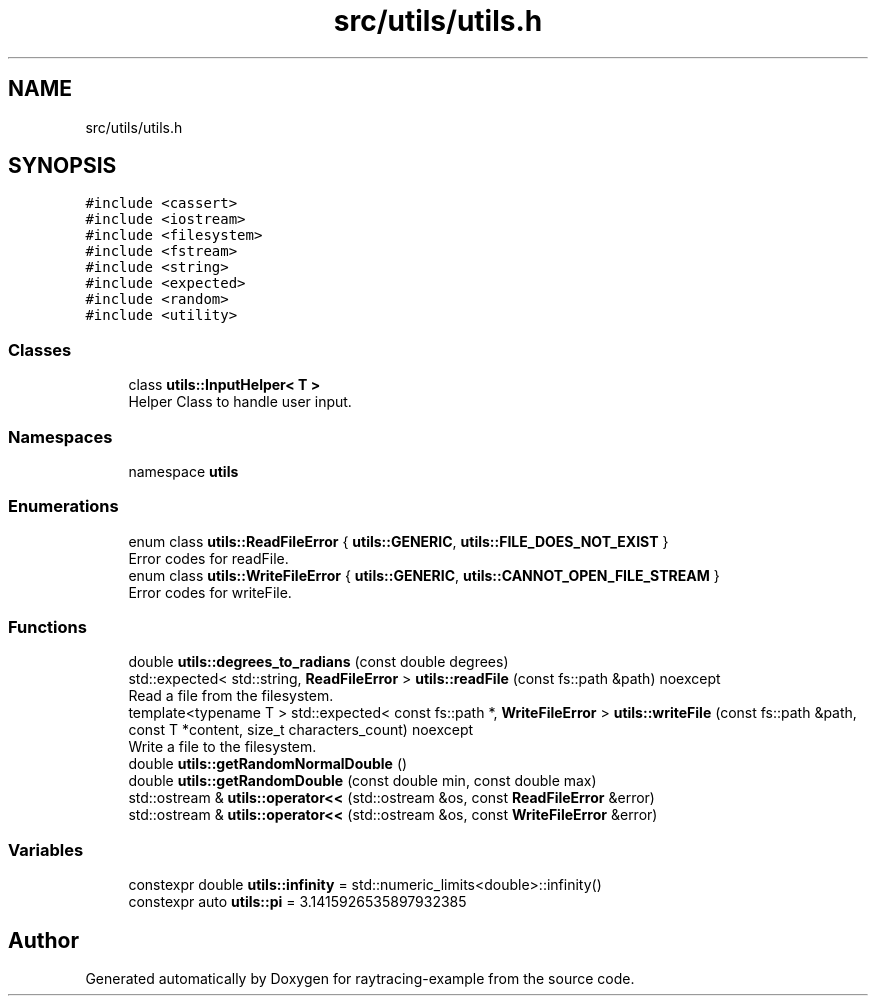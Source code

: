 .TH "src/utils/utils.h" 3 "raytracing-example" \" -*- nroff -*-
.ad l
.nh
.SH NAME
src/utils/utils.h
.SH SYNOPSIS
.br
.PP
\fC#include <cassert>\fP
.br
\fC#include <iostream>\fP
.br
\fC#include <filesystem>\fP
.br
\fC#include <fstream>\fP
.br
\fC#include <string>\fP
.br
\fC#include <expected>\fP
.br
\fC#include <random>\fP
.br
\fC#include <utility>\fP
.br

.SS "Classes"

.in +1c
.ti -1c
.RI "class \fButils::InputHelper< T >\fP"
.br
.RI "Helper Class to handle user input\&. "
.in -1c
.SS "Namespaces"

.in +1c
.ti -1c
.RI "namespace \fButils\fP"
.br
.in -1c
.SS "Enumerations"

.in +1c
.ti -1c
.RI "enum class \fButils::ReadFileError\fP { \fButils::GENERIC\fP, \fButils::FILE_DOES_NOT_EXIST\fP }"
.br
.RI "Error codes for readFile\&. "
.ti -1c
.RI "enum class \fButils::WriteFileError\fP { \fButils::GENERIC\fP, \fButils::CANNOT_OPEN_FILE_STREAM\fP }"
.br
.RI "Error codes for writeFile\&. "
.in -1c
.SS "Functions"

.in +1c
.ti -1c
.RI "double \fButils::degrees_to_radians\fP (const double degrees)"
.br
.ti -1c
.RI "std::expected< std::string, \fBReadFileError\fP > \fButils::readFile\fP (const fs::path &path) noexcept"
.br
.RI "Read a file from the filesystem\&. "
.ti -1c
.RI "template<typename T > std::expected< const fs::path *, \fBWriteFileError\fP > \fButils::writeFile\fP (const fs::path &path, const T *content, size_t characters_count) noexcept"
.br
.RI "Write a file to the filesystem\&. "
.ti -1c
.RI "double \fButils::getRandomNormalDouble\fP ()"
.br
.ti -1c
.RI "double \fButils::getRandomDouble\fP (const double min, const double max)"
.br
.ti -1c
.RI "std::ostream & \fButils::operator<<\fP (std::ostream &os, const \fBReadFileError\fP &error)"
.br
.ti -1c
.RI "std::ostream & \fButils::operator<<\fP (std::ostream &os, const \fBWriteFileError\fP &error)"
.br
.in -1c
.SS "Variables"

.in +1c
.ti -1c
.RI "constexpr double \fButils::infinity\fP = std::numeric_limits<double>::infinity()"
.br
.ti -1c
.RI "constexpr auto \fButils::pi\fP = 3\&.1415926535897932385"
.br
.in -1c
.SH "Author"
.PP 
Generated automatically by Doxygen for raytracing-example from the source code\&.
